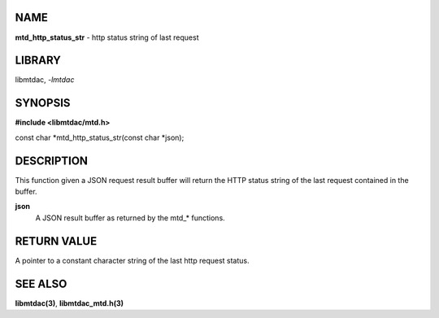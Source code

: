 NAME
====

**mtd_http_status_str** - http status string of last request

LIBRARY
=======

libmtdac, *-lmtdac*

SYNOPSIS
========

**#include <libmtdac/mtd.h>**

const char \*mtd_http_status_str(const char \*json);

DESCRIPTION
===========

This function given a JSON request result buffer will return the HTTP
status string of the last request contained in the buffer.

**json**
    A JSON result buffer as returned by the mtd\_* functions.

RETURN VALUE
============

A pointer to a constant character string of the last http request status.

SEE ALSO
========

**libmtdac(3)**,
**libmtdac_mtd.h(3)**
